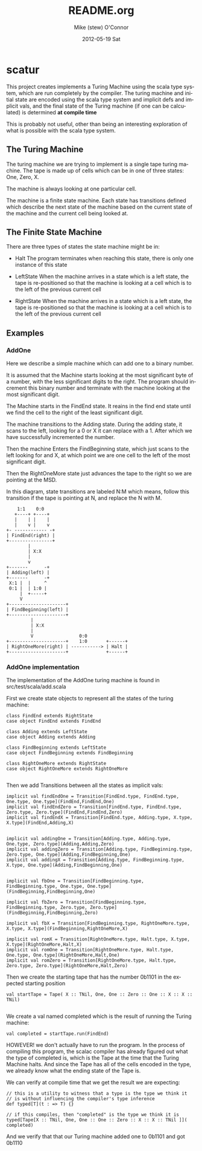 #+TITLE:     README.org
#+AUTHOR:    Mike (stew) O'Connor
#+EMAIL:     stew@vireo.org
#+DATE:      2012-05-19 Sat
#+LANGUAGE:  en
#+OPTIONS:   H:3 num:t toc:t \n:nil @:t ::t |:t ^:t -:t f:t *:t <:t
#+OPTIONS:   TeX:t LaTeX:t skip:nil d:nil todo:t pri:nil tags:not-in-toc
#+INFOJS_OPT: view:nil toc:nil ltoc:t mouse:underline buttons:0 path:http://orgmode.org/org-info.js
#+EXPORT_SELECT_TAGS: export
#+EXPORT_EXCLUDE_TAGS: noexport

* scatur

  This project creates implements a Turing Machine using the scala
  type system, which are run completely by the compiler.  The turing
  machine and initial state are encoded using the scala type system
  and implicit defs and implicit vals, and the final state of the
  Turing machine (if one can be calculated) is determined *at compile time*

  This is probably not useful, other than being an interesting
  exploration of what is possible with the scala type system.

** The Turing Machine

  The turing machine we are trying to implement is a single tape
  turing machine.  The tape is made up of cells which can be in one of
  three states: One, Zero, X.

  The machine is always looking at one particular cell.

  The machine is a finite state machine.  Each state has transitions
  defined which describe the next state of the machine based on the
  current state of the machine and the current cell being looked at.

** The Finite State Machine

   There are three types of states the state machine might be in:

   - Halt 
     The program terminates when reaching this state, there is only
     one instance of this state

   - LeftState
     When the machine arrives in a state which is a left state, the 
     tape is re-positioned so that the machine is looking at a cell 
     which is to the left of the previous current cell

   - RightState
     When the machine arrives in a state which is a left state, the 
     tape is re-positioned so that the machine is looking at a cell 
     which is to the left of the previous current cell
     
** Examples
*** AddOne
    
    Here we describe a simple machine which can add one to a binary
    number.

    It is assumed that the Machine starts looking at the most
    significant byte of a number, with the less significant digits to
    the right.  The program should increment this binary number and
    terminate with the machine looking at the most significant digit.

    The Machine starts in the FindEnd state.  It reains in the find
    end state until we find the cell to the right of the least
    significant digit.

    The machine transitions to the Adding state.  During the adding
    state, it scans to the left, looking for a 0 or X it can replace
    with a 1. After which we have successfully incremented the number.

    Then the machine Enters the FindBeginning state, which just scans
    to the left looking for and X, at which point we are one cell to 
    the left of the most significant digit.

    Then the RightOneMore state just advances the tape to the right so
    we are pointing at the MSD.


    In this diagram, state transitions are labeled N:M which means,
    follow this transition if the tape is pointing at N, and replace
    the N with M.

#+BEGIN_EXAMPLE    
        1:1    0:0
       +----+ +----+
       |    | |    |
       |    v |    v
    +- ------------ -+
    | FindEnd(right) |
    +----------------+
            |
            | X:X
            |
            v
    +-------      -+
    | Adding(left) |
    +-------      -+                  
     X:1 |  |     ^ 
     0:1 |  | 1:0 | 
         |  +-----+ 
         V                                
    +---------------------+     
    | FindBeginning(left) |
    +---------------------+             
             |
             | X:X 
             |
             V                 0:0
    +---------------------+    1:0       +------+ 
    | RightOneMore(right) | -----------> | Halt | 
    +---------------------+              +------+
#+END_EXAMPLE

*** AddOne implementation

    The implementation of the AddOne turing machine is found in src/test/scala/add.scala

    First we create state objects to represent all the states of the turing machine:


#+BEGIN_EXAMPLE    
  class FindEnd extends RightState
  case object FindEnd extends FindEnd

  class Adding extends LeftState
  case object Adding extends Adding
  
  class FindBeginning extends LeftState
  case object FindBeginning extends FindBeginning

  class RightOneMore extends RightState
  case object RightOneMore extends RightOneMore

#+END_EXAMPLE

    Then we add Transitions between all the states as implicit vals:

#+BEGIN_EXAMPLE    
  implicit val findEndOne = Transition[FindEnd.type, FindEnd.type, One.type, One.type](FindEnd,FindEnd,One)
  implicit val findEndZero = Transition[FindEnd.type, FindEnd.type, Zero.type, Zero.type](FindEnd,FindEnd,Zero)
  implicit val findEndX = Transition[FindEnd.type, Adding.type, X.type, X.type](FindEnd,Adding,X)


  implicit val addingOne = Transition[Adding.type, Adding.type, One.type, Zero.type](Adding,Adding,Zero)
  implicit val addingZero = Transition[Adding.type, FindBeginning.type, Zero.type, One.type](Adding,FindBeginning,One)
  implicit val addingX = Transition[Adding.type, FindBeginning.type, X.type, One.type](Adding,FindBeginning,One)


  implicit val fbOne = Transition[FindBeginning.type, FindBeginning.type, One.type, One.type](FindBeginning,FindBeginning,One)

  implicit val fbZero = Transition[FindBeginning.type, FindBeginning.type, Zero.type, Zero.type](FindBeginning,FindBeginning,Zero)

  implicit val fbX = Transition[FindBeginning.type, RightOneMore.type, X.type, X.type](FindBeginning,RightOneMore,X)

  implicit val romX = Transition[RightOneMore.type, Halt.type, X.type, X.type](RightOneMore,Halt,X)
  implicit val romOne = Transition[RightOneMore.type, Halt.type, One.type, One.type](RightOneMore,Halt,One)
  implicit val romZero = Transition[RightOneMore.type, Halt.type, Zero.type, Zero.type](RightOneMore,Halt,Zero)
#+END_EXAMPLE

    Then we create the starting tape that has the number 0b1101 in the
    expected starting position

#+BEGIN_EXAMPLE    
  val startTape = Tape( X :: TNil, One, One :: Zero :: One :: X :: X :: TNil)

#+END_EXAMPLE

    We create a val named completed which is the result of running the
    Turing machine:

#+BEGIN_EXAMPLE    
  val completed = startTape.run(FindEnd)
#+END_EXAMPLE


    HOWEVER! we don't actually have to run the program.  In the
    process of compiling this program, the scalac compiler has already
    figured out what the type of completed is, which is the Tape at
    the time that the Turing Machine halts.  And since the Tape has
    all of the cells encoded in the type, we already know what the
    ending state of the Tape is. 

    We can verify at compile time that we get the result we are expecting:

#+BEGIN_EXAMPLE    
  // this is a utility to witness that a type is the type we think it
  // is without influencing the compiler's type inference
  def typed[T](t : => T) {}

  // if this compiles, then "completed" is the type we think it is
  typed[Tape[X :: TNil, One, One :: One :: Zero :: X :: X :: TNil ]]( completed)
#+END_EXAMPLE

    And we verify that that our Turing machine added one to 0b1101 and got 0b1110
